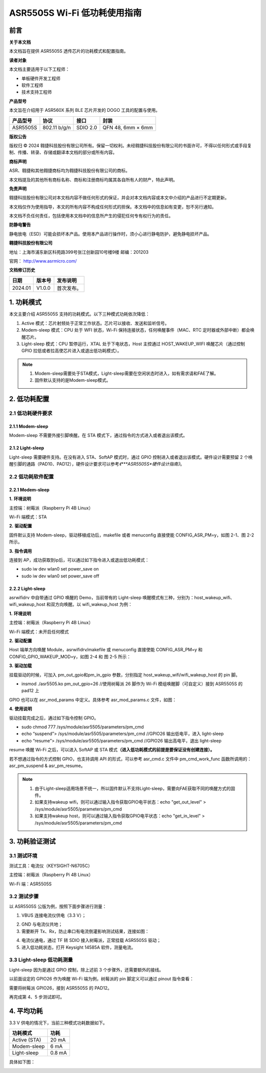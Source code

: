 ASR5505S Wi-Fi 低功耗使用指南
============================

前言
----

**关于本文档**

本文档旨在提供 ASR5505S 透传芯片的功耗模式和配置指南。

**读者对象**

本文档主要适用于以下工程师：

-  单板硬件开发工程师
-  软件工程师
-  技术支持工程师

**产品型号**

本文旨在介绍用于 ASR560X 系列 BLE 芯片开发的 DOGO 工具的配置与使用。

============ ============ ======== =================
**产品型号** **协议**     **接口** **封装**
============ ============ ======== =================
ASR5505S     802.11 b/g/n SDIO 2.0 QFN 48, 6mm × 6mm
============ ============ ======== =================

**版权公告**

版权归 © 2024 翱捷科技股份有限公司所有。保留一切权利。未经翱捷科技股份有限公司的书面许可，不得以任何形式或手段复制、传播、转录、存储或翻译本文档的部分或所有内容。

**商标声明**

ASR、翱捷和其他翱捷商标均为翱捷科技股份有限公司的商标。

本文档提及的其他所有商标名称、商标和注册商标均属其各自所有人的财产，特此声明。

**免责声明**

翱捷科技股份有限公司对本文档内容不做任何形式的保证，并会对本文档内容或本文中介绍的产品进行不定期更新。

本文档仅作为使用指导，本文的所有内容不构成任何形式的担保。本文档中的信息如有变更，恕不另行通知。

本文档不负任何责任，包括使用本文档中的信息所产生的侵犯任何专有权行为的责任。

**防静电警告**

静电放电（ESD）可能会损坏本产品。使用本产品进行操作时，须小心进行静电防护，避免静电损坏产品。

**翱捷科技股份有限公司**

地址：上海市浦东新区科苑路399号张江创新园10号楼9楼 邮编：201203

官网： http://www.asrmicro.com/

**文档修订历史**

======= ====== ==========
日期    版本号 发布说明
======= ====== ==========
2024.01 V1.0.0 首次发布。
======= ====== ==========

1. 功耗模式
-----------

本文主要介绍 ASR5505S 支持的功耗模式。以下三种模式功耗依次降低：

1. Active 模式：芯片射频处于正常工作状态。芯片可以接收、发送和监听信号。

2. Modem-sleep 模式：CPU 处于 WFI 状态，Wi-Fi 保持连接状态，任何唤醒事件（MAC、RTC 定时器或外部中断）都会唤醒芯片。

3. Light-sleep 模式：CPU 暂停运行，XTAL 处于下电状态，Host 主控通过 HOST_WAKEUP_WIFI 唤醒芯片（通过控制 GPIO 拉低或者拉高使芯片进入或退出低功耗模式）。

.. note::

    1. Modem-sleep需要处于STA模式，Light-sleep需要在空闲状态时进入，如有需求请和FAE了解。
    2. 固件默认支持的是Modem-sleep模式。


2. 低功耗配置
-------------

2.1 低功耗硬件要求
~~~~~~~~~~~~~~~~~~

2.1.1 Modem-sleep
^^^^^^^^^^^^^^^^^

Modem-sleep 不需要外接引脚唤醒。在 STA 模式下，通过指令的方式进入或者退出该模式。

2.1.2 Light-sleep
^^^^^^^^^^^^^^^^^

Light-sleep 需要硬件支持。在没有进入 STA、SoftAP 模式时，通过 GPIO 控制进入或者退出该模式。硬件设计需要预留 2 个唤醒引脚的通路（PAD10、PAD12），硬件设计要求可以参考\ *《\ *\ **ASR5505S**\ *\ 硬件设计指南》*\ 。

2.2 低功耗软件配置
~~~~~~~~~~~~~~~~~~

.. _modem-sleep-1:

2.2.1 Modem-sleep
^^^^^^^^^^^^^^^^^

**1.** **环境说明**

主控端：树莓派（Raspberry Pi 4B Linux）

Wi-Fi 端模式：STA

**2.** **驱动配置**

固件默认支持 Modem-sleep，驱动移植成功后，makefile 或者 menuconfig 直接使能 CONFIG_ASR_PM=y，如图 2-1、图 2-2 所示。

|image1|

|image2|

**3.** **指令调用**

连接到 AP，成功获取到ip后，可以通过如下指令进入或退出低功耗模式：

-  sudo iw dev wlan0 set power_save on

-  sudo iw dev wlan0 set power_save off

|image3|

.. _light-sleep-1:

2.2.2 Light-sleep
^^^^^^^^^^^^^^^^^

asrwifidrv 中自带通过 GPIO 唤醒的 Demo，当前带有的 Light-sleep 唤醒模式有三种，分别为：host_wakeup_wifi、wifi_wakeup_host 和双方向唤醒。以 wifi_wakeup_host 为例：

**1.** **环境说明**

主控端：树莓派（Raspberry Pi 4B Linux）

Wi-Fi 端模式：未开启任何模式

**2.** **驱动配置**

Host 端单方向唤醒 Module，asrwifidrv/makefile 或 menuconfig 直接使能 CONFIG_ASR_PM=y 和 CONFIG_GPIO_WAKEUP_MOD=y，如图 2-4 和 图 2-5 所示：

|image4|

|image5|

**3.** **驱动加载**

挂载驱动的时候，可加入 pm_out_gpio和pm_in_gpio 参数，分别指定 host_wakeup_wifi/wifi_wakeup_host 的 pin 脚。

-  insmod ./asr5505.ko pm_out_gpio=26 //使用树莓派 26 脚作为 Wi-Fi 模组唤醒脚（可自定义）接到 ASR5505S 的 pad12 上

GPIO 也可以在 asr_mod_params 中定义。具体参考 asr_mod_params.c 文件，如图：

|image6|

**4.** **使用说明**

驱动挂载完成之后，通过如下指令控制 GPIO。

-  sudo chmod 777 /sys/module/asr5505/parameters/pm_cmd
-  echo “suspend”> /sys/module/asr5505/parameters/pm_cmd //GPIO26 输出低电平，进入 light-sleep
-  echo “resume”> /sys/module/asr5505/parameters/pm_cmd //GPIO26 输出高电平，退出 light-sleep

resume 唤醒 Wi-Fi 之后，可以进入 SoftAP 或 STA 模式\ **（进入低功耗模式的前提是要保证没有创建连接）。**

若不想通过指令的方式控制 GPIO，也支持调用 API 的形式，可以参考 asr_cmd.c 文件中 pm_cmd_work_func 函数所调用的：asr_pm_suspend & asr_pm_resume。

.. note::

    1. 由于Light-sleep适用场景不统一，所以固件默认不支持Light-sleep，需要向FAE获取不同的唤醒方式的固件。
    2. 如果支持wakeup wifi，则可以通过输入指令获取GPIO电平状态：echo "get_out_level" > /sys/module/asr5505/parameters/pm_cmd
    3. 如果支持wakeup host，则可以通过输入指令获取GPIO电平状态：echo "get_in_level" > /sys/module/asr5505/parameters/pm_cmd


3. 功耗验证测试
---------------

3.1 测试环境
~~~~~~~~~~~~

测试工具：电流仪（KEYSIGHT-N6705C）

主控端：树莓派（Raspberry Pi 4B Linux）

Wi-Fi 端：ASR5505S

3.2 测试步骤
~~~~~~~~~~~~

以 ASR5505S 公版为例，按照下面步骤进行测量：

1. VBUS 连接电流仪供电（3.3 V）；

|image7|

2. GND 与电流仪共地；

3. 需要断开 Tx、Rx，防止串口有电流倒灌影响测试结果，连接如图：

|image8|

4. 电流仪通电，通过 TF 转 SDIO 接入树莓派，正常挂载 ASR5505S 驱动；

5. 进入低功耗状态，打开 Keysight 14585A 软件，测量电流。

3.3 Light-sleep 低功耗测量
~~~~~~~~~~~~~~~~~~~~~~~~~

Light-sleep 因为是通过 GPIO 控制，除上述前 3 个步骤外，还需要额外的接线。

以前面设定的 GPIO26 作为唤醒 Wi-Fi 端为例，树莓派的 pin 脚定义可以通过 pinout 指令查看：

|image9|

需要将树莓派 GPIO26，接到 ASR5505S 的 PAD12。

|image10|

再完成第 4、5 步测试即可。

4. 平均功耗
-----------

3.3 V 供电的情况下，当前三种模式功耗数据如下。

============ ========
**功耗模式** **功耗**
============ ========
Active (STA) 20 mA
Modem-sleep  6 mA
Light-sleep  0.8 mA
============ ========

具体如下图：

|image11|

|image12|

|image13|



.. |image1| image:: ../../img/5505_低功耗使用指南/图2-1.png
.. |image2| image:: ../../img/5505_低功耗使用指南/图2-2.png
.. |image3| image:: ../../img/5505_低功耗使用指南/图2-3.png
.. |image4| image:: ../../img/5505_低功耗使用指南/图2-4.png
.. |image5| image:: ../../img/5505_低功耗使用指南/图2-5.png
.. |image6| image:: ../../img/5505_低功耗使用指南/图2-6.png
.. |image7| image:: ../../img/5505_低功耗使用指南/图3-1.png
.. |image8| image:: ../../img/5505_低功耗使用指南/图3-2.png
.. |image9| image:: ../../img/5505_低功耗使用指南/图3-3.png
.. |image10| image:: ../../img/5505_低功耗使用指南/图3-4.png
.. |image11| image:: ../../img/5505_低功耗使用指南/图4-1.png
.. |image12| image:: ../../img/5505_低功耗使用指南/图4-2.png
.. |image13| image:: ../../img/5505_低功耗使用指南/图4-3.png
